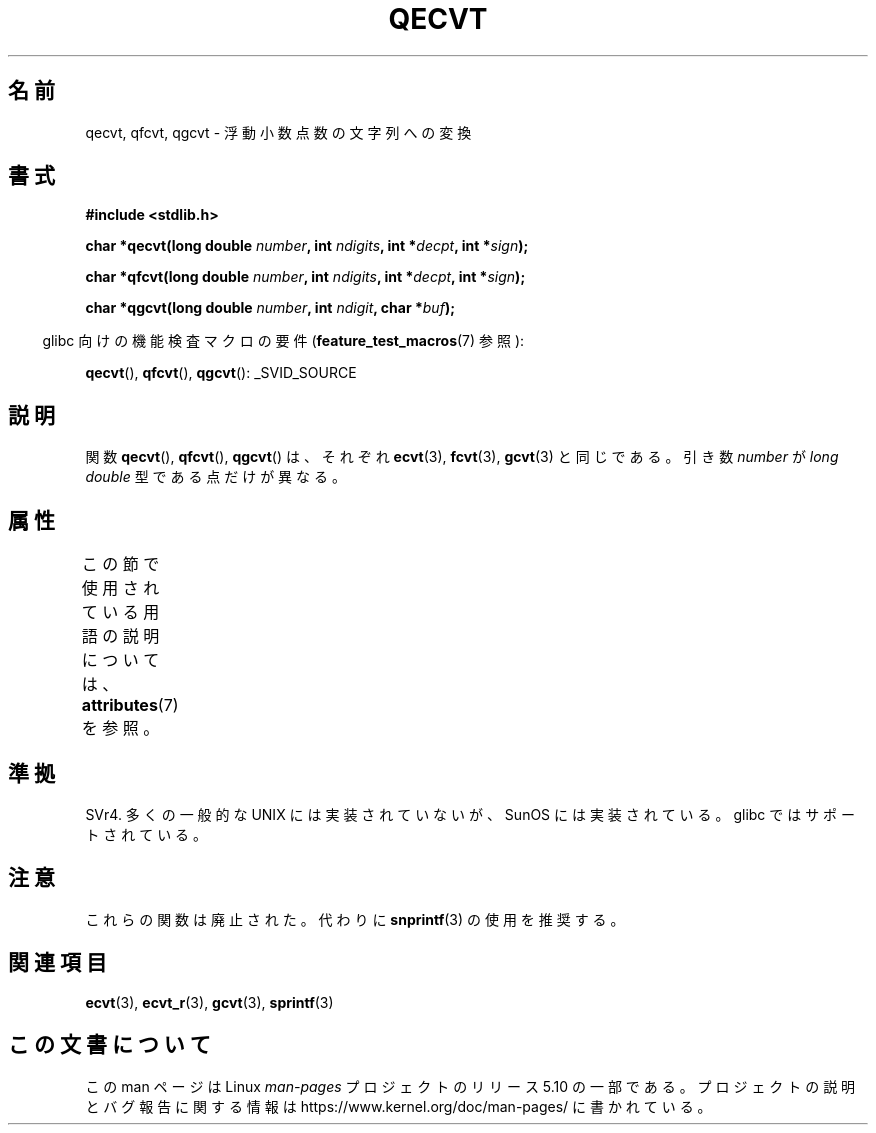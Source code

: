 .\" Copyright (C) 2002 Andries Brouwer <aeb@cwi.nl>
.\"
.\" %%%LICENSE_START(VERBATIM)
.\" Permission is granted to make and distribute verbatim copies of this
.\" manual provided the copyright notice and this permission notice are
.\" preserved on all copies.
.\"
.\" Permission is granted to copy and distribute modified versions of this
.\" manual under the conditions for verbatim copying, provided that the
.\" entire resulting derived work is distributed under the terms of a
.\" permission notice identical to this one.
.\"
.\" Since the Linux kernel and libraries are constantly changing, this
.\" manual page may be incorrect or out-of-date.  The author(s) assume no
.\" responsibility for errors or omissions, or for damages resulting from
.\" the use of the information contained herein.  The author(s) may not
.\" have taken the same level of care in the production of this manual,
.\" which is licensed free of charge, as they might when working
.\" professionally.
.\"
.\" Formatted or processed versions of this manual, if unaccompanied by
.\" the source, must acknowledge the copyright and authors of this work.
.\" %%%LICENSE_END
.\"
.\" This replaces an earlier man page written by Walter Harms
.\" <walter.harms@informatik.uni-oldenburg.de>.
.\"
.\"*******************************************************************
.\"
.\" This file was generated with po4a. Translate the source file.
.\"
.\"*******************************************************************
.\"
.\" Japanese Version Copyright (c) 2002 Akihiro MOTOKI
.\"         all rights reserved.
.\" Translated Sun Sep 22 10:42:23 2002
.\"         by Akihiro MOTOKI <amotoki@dd.iij4u.or.jp>
.\"
.TH QECVT 3 2016\-03\-15 GNU "Linux Programmer's Manual"
.SH 名前
qecvt, qfcvt, qgcvt \- 浮動小数点数の文字列への変換
.SH 書式
\fB#include <stdlib.h>\fP
.PP
\fBchar *qecvt(long double \fP\fInumber\fP\fB, int \fP\fIndigits\fP\fB, int
*\fP\fIdecpt\fP\fB,\fP \fBint *\fP\fIsign\fP\fB);\fP
.PP
\fBchar *qfcvt(long double \fP\fInumber\fP\fB, int \fP\fIndigits\fP\fB, int
*\fP\fIdecpt\fP\fB,\fP \fBint *\fP\fIsign\fP\fB);\fP
.PP
\fBchar *qgcvt(long double \fP\fInumber\fP\fB, int \fP\fIndigit\fP\fB, char *\fP\fIbuf\fP\fB);\fP
.PP
.RS -4
glibc 向けの機能検査マクロの要件 (\fBfeature_test_macros\fP(7)  参照):
.RE
.PP
.ad l
\fBqecvt\fP(), \fBqfcvt\fP(), \fBqgcvt\fP(): _SVID_SOURCE
.ad b
.\" FIXME . The full FTM picture looks to have be something like the
.\" following mess:
.\"    glibc 2.20 onward
.\"        _DEFAULT_SOURCE
.\"    glibc 2.18 to glibc 2.19
.\"        _BSD_SOURCE || _SVID_SOURCE
.\"    glibc 2.10 to glibc 2.17
.\"        _SVID_SOURCE || (_XOPEN_SOURCE >= 500 ||
.\"            (_XOPEN_SOURCE && _XOPEN_SOURCE_EXTENDED) &&
.\"                ! (_POSIX_C_SOURCE >= 200809L))
.\"    Before glibc 2.10:
.\"        _SVID_SOURCE || _XOPEN_SOURCE >= 500 ||
.\"            (_XOPEN_SOURCE && _XOPEN_SOURCE_EXTENDED)
.SH 説明
関数 \fBqecvt\fP(), \fBqfcvt\fP(), \fBqgcvt\fP()  は、それぞれ \fBecvt\fP(3), \fBfcvt\fP(3),
\fBgcvt\fP(3)  と同じである。 引き数 \fInumber\fP が \fIlong double\fP 型である点だけが異なる。
.SH 属性
この節で使用されている用語の説明については、 \fBattributes\fP(7) を参照。
.TS
allbox;
lb lb lb
l l l.
インターフェース	属性	値
T{
\fBqecvt\fP()
T}	Thread safety	MT\-Unsafe race:qecvt
T{
\fBqfcvt\fP()
T}	Thread safety	MT\-Unsafe race:qfcvt
T{
\fBqgcvt\fP()
T}	Thread safety	MT\-Safe
.TE
.SH 準拠
.\" Not supported by libc4 and libc5.
SVr4.  多くの一般的な UNIX には実装されていないが、SunOS には実装されている。 glibc ではサポートされている。
.SH 注意
これらの関数は廃止された。代わりに \fBsnprintf\fP(3) の使用を推奨する。
.SH 関連項目
\fBecvt\fP(3), \fBecvt_r\fP(3), \fBgcvt\fP(3), \fBsprintf\fP(3)
.SH この文書について
この man ページは Linux \fIman\-pages\fP プロジェクトのリリース 5.10 の一部である。プロジェクトの説明とバグ報告に関する情報は
\%https://www.kernel.org/doc/man\-pages/ に書かれている。
